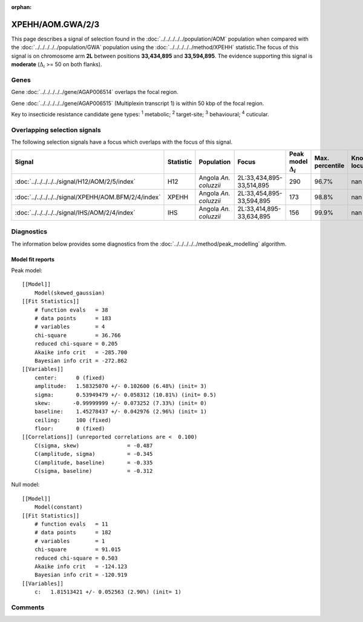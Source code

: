 :orphan:




XPEHH/AOM.GWA/2/3
=================

This page describes a signal of selection found in the
:doc:`../../../../../population/AOM` population
when compared with the :doc:`../../../../../population/GWA` population
using the :doc:`../../../../../method/XPEHH` statistic.The focus of this signal is on chromosome arm
**2L** between positions **33,434,895** and
**33,594,895**.
The evidence supporting this signal is
**moderate** (:math:`\Delta_{i}` >= 50 on both flanks).





.. raw:: html
    :file: peak_location.html

.. raw:: html

    <div class='bokeh-figure figure'><p class='caption'>
    <strong>Signal location</strong>. Blue markers show the values of the selection statistic.
    The dashed black line shows the fitted peak model. The shaded red area shows the focus of the
    selection signal. The shaded blue area shows the genomic region in linkage with the
    selection event. Use the mouse wheel or the controls at the top right of the plot to zoom
    in, and hover over genes to see gene names and descriptions.
    </p></div>

Genes
-----


Gene :doc:`../../../../../gene/AGAP006514` overlaps the focal region.



Gene :doc:`../../../../../gene/AGAP006515` (Multiplexin transcript 1) is within 50 kbp of the focal region.


Key to insecticide resistance candidate gene types: :sup:`1` metabolic;
:sup:`2` target-site; :sup:`3` behavioural; :sup:`4` cuticular.

Overlapping selection signals
-----------------------------

The following selection signals have a focus which overlaps with the
focus of this signal.

.. cssclass:: table-hover
.. list-table::
    :widths: auto
    :header-rows: 1

    * - Signal
      - Statistic
      - Population
      - Focus
      - Peak model :math:`\Delta_{i}`
      - Max. percentile
      - Known locus
    * - :doc:`../../../../../signal/H12/AOM/2/5/index`
      - H12
      - Angola *An. coluzzii*
      - 2L:33,434,895-33,514,895
      - 290
      - 96.7%
      - nan
    * - :doc:`../../../../../signal/XPEHH/AOM.BFM/2/4/index`
      - XPEHH
      - Angola *An. coluzzii*
      - 2L:33,454,895-33,594,895
      - 173
      - 98.8%
      - nan
    * - :doc:`../../../../../signal/IHS/AOM/2/4/index`
      - IHS
      - Angola *An. coluzzii*
      - 2L:33,414,895-33,634,895
      - 156
      - 99.9%
      - nan
    




Diagnostics
-----------

The information below provides some diagnostics from the
:doc:`../../../../../method/peak_modelling` algorithm.

.. raw:: html

    <div class="figure">
    <img src="../../../../../_static/data/signal/XPEHH/AOM.GWA/2/3/peak_finding.png"/>
    <p class="caption"><strong>Selection signal in context</strong>. @@TODO</p>
    </div>

.. raw:: html

    <div class="figure">
    <img src="../../../../../_static/data/signal/XPEHH/AOM.GWA/2/3/peak_targetting.png"/>
    <p class="caption"><strong>Peak targetting</strong>. @@TODO</p>
    </div>

.. raw:: html

    <div class="figure">
    <img src="../../../../../_static/data/signal/XPEHH/AOM.GWA/2/3/peak_fit.png"/>
    <p class="caption"><strong>Peak fitting diagnostics</strong>. @@TODO</p>
    </div>

Model fit reports
~~~~~~~~~~~~~~~~~

Peak model::

    [[Model]]
        Model(skewed_gaussian)
    [[Fit Statistics]]
        # function evals   = 38
        # data points      = 183
        # variables        = 4
        chi-square         = 36.766
        reduced chi-square = 0.205
        Akaike info crit   = -285.700
        Bayesian info crit = -272.862
    [[Variables]]
        center:      0 (fixed)
        amplitude:   1.58325070 +/- 0.102600 (6.48%) (init= 3)
        sigma:       0.53949479 +/- 0.058312 (10.81%) (init= 0.5)
        skew:       -0.99999999 +/- 0.073252 (7.33%) (init= 0)
        baseline:    1.45278437 +/- 0.042976 (2.96%) (init= 1)
        ceiling:     100 (fixed)
        floor:       0 (fixed)
    [[Correlations]] (unreported correlations are <  0.100)
        C(sigma, skew)               = -0.487 
        C(amplitude, sigma)          = -0.345 
        C(amplitude, baseline)       = -0.335 
        C(sigma, baseline)           = -0.312 


Null model::

    [[Model]]
        Model(constant)
    [[Fit Statistics]]
        # function evals   = 11
        # data points      = 182
        # variables        = 1
        chi-square         = 91.015
        reduced chi-square = 0.503
        Akaike info crit   = -124.123
        Bayesian info crit = -120.919
    [[Variables]]
        c:   1.81513421 +/- 0.052563 (2.90%) (init= 1)



Comments
--------


.. raw:: html

    <div id="disqus_thread"></div>
    <script>
    
    (function() { // DON'T EDIT BELOW THIS LINE
    var d = document, s = d.createElement('script');
    s.src = 'https://agam-selection-atlas.disqus.com/embed.js';
    s.setAttribute('data-timestamp', +new Date());
    (d.head || d.body).appendChild(s);
    })();
    </script>
    <noscript>Please enable JavaScript to view the <a href="https://disqus.com/?ref_noscript">comments.</a></noscript>


